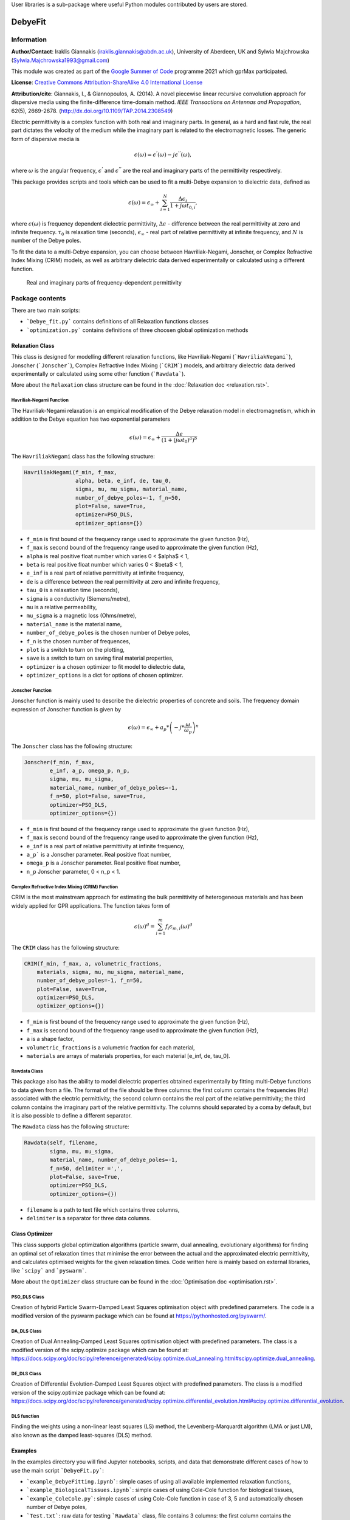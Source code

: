 User libraries is a sub-package where useful Python modules contributed by users are stored.

********
DebyeFit
********

Information
===========

**Author/Contact**: Iraklis Giannakis (iraklis.giannakis@abdn.ac.uk), University of Aberdeen, UK and Sylwia Majchrowska (Sylwia.Majchrowska1993@gmail.com)

This module was created as part of the `Google Summer of Code <https://summerofcode.withgoogle.com/>`_ programme 2021 which gprMax participated.

**License**: `Creative Commons Attribution-ShareAlike 4.0 International License <http://creativecommons.org/licenses/by-sa/4.0/>`_

**Attribution/cite**: Giannakis, I., & Giannopoulos, A. (2014). A novel piecewise linear recursive convolution approach for dispersive media using the finite-difference time-domain method. *IEEE Transactions on Antennas and Propagation*, 62(5), 2669-2678. (http://dx.doi.org/10.1109/TAP.2014.2308549)

Electric permittivity is a complex function with both real and imaginary parts.
In general, as a hard and fast rule, the real part dictates the velocity of the medium while the imaginary part is related to the electromagnetic losses.
The generic form of dispersive media is

.. math::

   \epsilon(\omega) = \epsilon^{'}(\omega) - j\epsilon^{''}(\omega),

where :math:`\omega` is the angular frequency, :math:`\epsilon^{'}` and :math:`\epsilon^{''}` are the real and imaginary parts of the permittivity respectively. 

This package provides scripts and tools which can be used to fit a multi-Debye expansion to dielectric data, defined as

.. math::

   \epsilon(\omega) = \epsilon_{\infty} + \sum_{i=1}^{N}\frac{\Delta\epsilon_{i}}{1+j\omega t_{0,i}},

where :math:`\epsilon(\omega)` is frequency dependent dielectric permittivity, :math:`\Delta\epsilon` - difference between the real permittivity at zero and infinite frequency.
:math:`\tau_{0}` is relaxation time (seconds),  :math:`\epsilon_{\infty}` - real part of relative permittivity at infinite frequency, and :math:`N` is number of the Debye poles.

To fit the data to a multi-Debye expansion, you can choose between Havriliak-Negami, Jonscher, or Complex Refractive Index Mixing (CRIM) models, as well as arbitrary dielectric data derived experimentally or calculated using a different function.

.. figure:: images/epsilon.png
    :width: 600 px

    Real and imaginary parts of frequency-dependent permittivity


Package contents
================

There are two main scripts:

* ```Debye_fit.py``` contains definitions of all Relaxation functions classes
* ```optimization.py``` contains definitions of three choosen global optimization methods


Relaxation Class
----------------

This class is designed for modelling different relaxation functions, like Havriliak-Negami (```HavriliakNegami```), Jonscher (```Jonscher```), Complex Refractive Index Mixing (```CRIM```) models, and arbitrary dielectric data derived experimentally or calculated using some other function (```Rawdata```).

More about the ``Relaxation`` class structure can be found in the :doc:`Relaxation doc <relaxation.rst>`.

Havriliak-Negami Function
^^^^^^^^^^^^^^^^^^^^^^^^^

The Havriliak-Negami relaxation is an empirical modification of the Debye relaxation model in electromagnetism, which in addition to the Debye equation has two exponential parameters

.. math::

    \epsilon(\omega) = \epsilon_{\infty} + \frac{\Delta\epsilon}{\left(1+\left(j\omega t_{0}\right)^{a}\right)^{b}}


The ``HavriliakNegami`` class has the following structure:

.. code-block:: none

    HavriliakNegami(f_min, f_max,
                    alpha, beta, e_inf, de, tau_0,
                    sigma, mu, mu_sigma, material_name,
                    number_of_debye_poles=-1, f_n=50,
                    plot=False, save=True,
                    optimizer=PSO_DLS,
                    optimizer_options={})


* ``f_min`` is first bound of the frequency range used to approximate the given function (Hz),
* ``f_max`` is second bound of the frequency range used to approximate the given function (Hz),
* ``alpha`` is real positive float number which varies 0 < $\alpha$ < 1,
* ``beta`` is real positive float number which varies 0 < $\beta$ < 1,
* ``e_inf`` is a real part of relative permittivity at infinite frequency,
* ``de`` is a difference between the real permittivity at zero and infinite frequency,
* ``tau_0`` is a relaxation time (seconds),
* ``sigma`` is a conductivity (Siemens/metre),
* ``mu`` is a relative permeability,
* ``mu_sigma`` is a magnetic loss (Ohms/metre),
* ``material_name`` is the material name,
* ``number_of_debye_poles`` is the chosen number of Debye poles,
* ``f_n`` is the chosen number of frequences,
* ``plot`` is a switch to turn on the plotting,
* ``save`` is a switch to turn on saving final material properties,
* ``optimizer`` is a chosen optimizer to fit model to dielectric data,
* ``optimizer_options`` is a dict for options of chosen optimizer.

Jonscher Function
^^^^^^^^^^^^^^^^^

Jonscher function is mainly used to describe the dielectric properties of concrete and soils. The frequency domain expression of Jonscher
function is given by

.. math::

    \epsilon(\omega) = \epsilon_{\infty} + a_{p}*\left( -j*\frac{\omega}{\omega_{p}} \right)^{n}


The ``Jonscher`` class has the following structure:

.. code-block:: none

    Jonscher(f_min, f_max,
            e_inf, a_p, omega_p, n_p,
            sigma, mu, mu_sigma,
            material_name, number_of_debye_poles=-1,
            f_n=50, plot=False, save=True,
            optimizer=PSO_DLS,
            optimizer_options={})


* ``f_min`` is first bound of the frequency range used to approximate the given function (Hz),
* ``f_max`` is second bound of the frequency range used to approximate the given function (Hz),
* ``e_inf`` is a real part of relative permittivity at infinite frequency,
* ``a_p``` is a Jonscher parameter. Real positive float number,
* ``omega_p`` is a Jonscher parameter. Real positive float number,
* ``n_p`` Jonscher parameter, 0 < n_p < 1.

Complex Refractive Index Mixing (CRIM) Function
^^^^^^^^^^^^^^^^^^^^^^^^^^^^^^^^^^^^^^^^^^^^^^^

CRIM is the most mainstream approach for estimating the bulk permittivity of heterogeneous materials and has been widely applied for GPR applications. The function takes form of

.. math::

    \epsilon(\omega)^{d} = \sum_{i=1}^{m}f_{i}\epsilon_{m,i}(\omega)^{d}


The ``CRIM`` class has the following structure:

.. code-block:: none

    CRIM(f_min, f_max, a, volumetric_fractions,
        materials, sigma, mu, mu_sigma, material_name, 
        number_of_debye_poles=-1, f_n=50,
        plot=False, save=True,
        optimizer=PSO_DLS,
        optimizer_options={})


* ``f_min`` is first bound of the frequency range used to approximate the given function (Hz),
* ``f_max`` is second bound of the frequency range used to approximate the given function (Hz),
* ``a`` is a shape factor,
* ``volumetric_fractions`` is a volumetric fraction for each material,
* ``materials`` are arrays of materials properties, for each material [e_inf, de, tau_0].

Rawdata Class
^^^^^^^^^^^^^

This package also has the ability to model dielectric properties obtained experimentally by fitting multi-Debye functions to data given from a file.
The format of the file should be three columns: the first column contains the frequencies (Hz) associated with the electric permittivity; the second column contains the real part of the relative permittivity; the third column contains the imaginary part of the relative permittivity. The columns should separated by a coma by default, but it is also possible to define a different separator.

The ``Rawdata`` class has the following structure:

.. code-block:: none

    Rawdata(self, filename,
            sigma, mu, mu_sigma,
            material_name, number_of_debye_poles=-1,
            f_n=50, delimiter =',',
            plot=False, save=True,
            optimizer=PSO_DLS,
            optimizer_options={})


* ``filename`` is a path to text file which contains three columns,
* ``delimiter`` is a separator for three data columns.

Class Optimizer
---------------

This class supports global optimization algorithms (particle swarm, dual annealing, evolutionary algorithms) for finding an optimal set of relaxation times that minimise the error between the actual and the approximated electric permittivity, and calculates optimised weights for the given relaxation times.
Code written here is mainly based on external libraries, like ```scipy``` and ```pyswarm```.

More about the ``Optimizer`` class structure can be found in the :doc:`Optimisation doc <optimisation.rst>`.

PSO_DLS Class
^^^^^^^^^^^^^

Creation of hybrid Particle Swarm-Damped Least Squares optimisation object with predefined parameters.
The code is a modified version of the pyswarm package which can be found at https://pythonhosted.org/pyswarm/.

DA_DLS Class
^^^^^^^^^^^^

Creation of Dual Annealing-Damped Least Squares optimisation object with predefined parameters. The class is a modified version of the scipy.optimize package which can be found at:
https://docs.scipy.org/doc/scipy/reference/generated/scipy.optimize.dual_annealing.html#scipy.optimize.dual_annealing.

DE_DLS Class
^^^^^^^^^^^^

Creation of Differential Evolution-Damped Least Squares object with predefined parameters. The class is a modified version of the scipy.optimize package which can be found at:
https://docs.scipy.org/doc/scipy/reference/generated/scipy.optimize.differential_evolution.html#scipy.optimize.differential_evolution.

DLS function
^^^^^^^^^^^^

Finding the weights using a non-linear least squares (LS) method, the Levenberg-Marquardt algorithm (LMA or just LM), also known as the damped least-squares (DLS) method.

Examples
--------

In the examples directory you will find Jupyter notebooks, scripts, and data that demonstrate different cases of how to use the main script ```DebyeFit.py```:

* ```example_DebyeFitting.ipynb```: simple cases of using all available implemented relaxation functions,
* ```example_BiologicalTissues.ipynb```: simple cases of using Cole-Cole function for biological tissues,
* ```example_ColeCole.py```: simple cases of using Cole-Cole function in case of 3, 5 and automatically chosen number of Debye poles,
* ```Test.txt```: raw data for testing ```Rawdata``` class, file contains 3 columns: the first column contains the frequencies (Hz) associated with the value of the permittivity; the second column contains the real part of the relative permittivity; and the third column contains the imaginary part of the relative permittivity.

The following code shows a basic example of how to use the Havriliak-Negami function:

.. code-block:: python

    # set Havrilak-Negami function with initial parameters
    setup = HavriliakNegami(f_min=1e4, f_max=1e11,
                            alpha=0.3, beta=1,
                            e_inf=3.4, de=2.7, tau_0=.8e-10,
                            sigma=0.45e-3, mu=1, mu_sigma=0,
                            material_name="dry_sand", f_n=100,
                            plot=True, save=False,
                            number_of_debye_poles=3,
                            optimizer_options={'swarmsize':30,
                                               'maxiter':100,
                                               'omega':0.5,
                                               'phip':1.4,
                                               'phig':1.4,
                                               'minstep':1e-8,
                                               'minfun':1e-8,
                                               'seed': 111,
                                               'pflag': True})
    # run optimization
    setup.run()